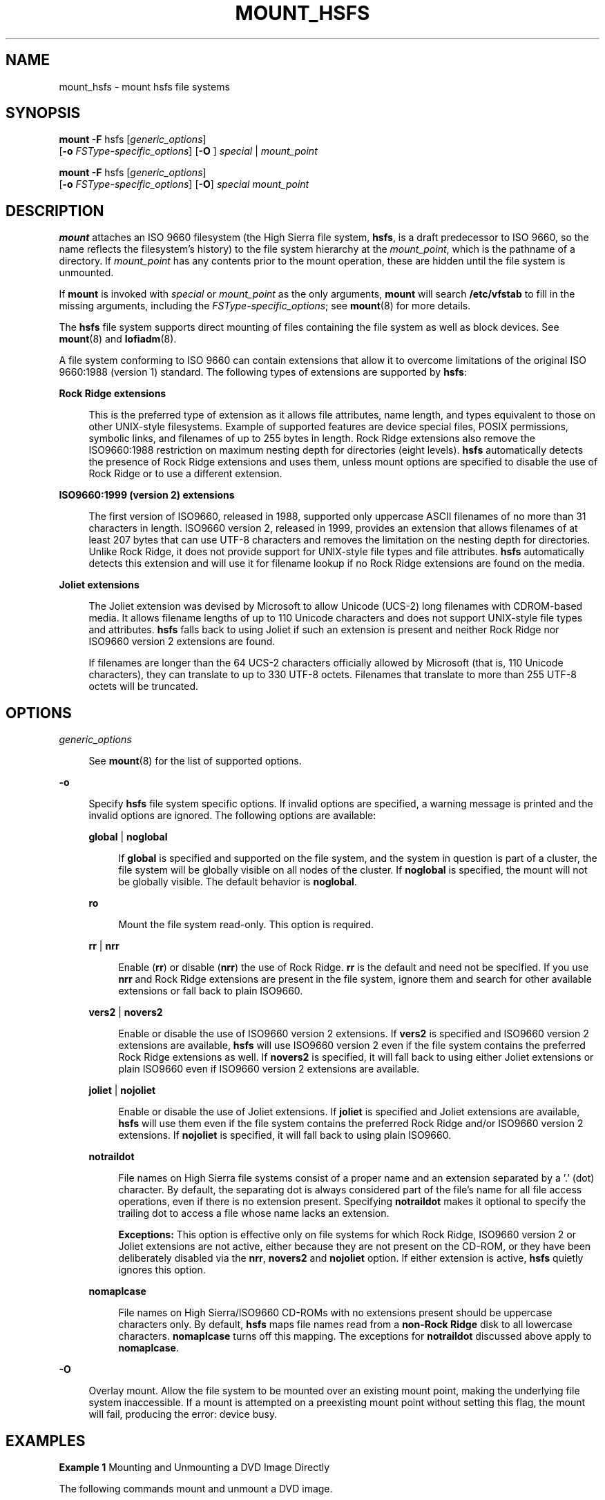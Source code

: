 '\" te
.\"  Copyright 1989 AT&T Copyright (c) 2008, Sun Microsystems, Inc.  All Rights Reserved
.\" The contents of this file are subject to the terms of the Common Development and Distribution License (the "License").  You may not use this file except in compliance with the License.
.\" You can obtain a copy of the license at usr/src/OPENSOLARIS.LICENSE or http://www.opensolaris.org/os/licensing.  See the License for the specific language governing permissions and limitations under the License.
.\" When distributing Covered Code, include this CDDL HEADER in each file and include the License file at usr/src/OPENSOLARIS.LICENSE.  If applicable, add the following below this CDDL HEADER, with the fields enclosed by brackets "[]" replaced with your own identifying information: Portions Copyright [yyyy] [name of copyright owner]
.TH MOUNT_HSFS 8 "May 29, 2008"
.SH NAME
mount_hsfs \- mount hsfs file systems
.SH SYNOPSIS
.LP
.nf
\fBmount\fR \fB-F\fR hsfs [\fIgeneric_options\fR]
     [\fB-o\fR \fIFSType-specific_options\fR] [\fB-O\fR ] \fIspecial\fR | \fImount_point\fR
.fi

.LP
.nf
\fBmount\fR \fB-F\fR hsfs [\fIgeneric_options\fR]
     [\fB-o\fR \fIFSType-specific_options\fR] [\fB-O\fR] \fIspecial\fR \fImount_point\fR
.fi

.SH DESCRIPTION
.sp
.LP
\fBmount\fR attaches an ISO 9660 filesystem (the High Sierra  file system,
\fBhsfs\fR,  is  a  draft predecessor to ISO 9660, so the name reflects the
filesystem's history) to  the  file  system hierarchy at the \fImount_point\fR,
which is the pathname of a directory. If \fImount_point\fR has any contents
prior to the mount operation, these are hidden until the file system is
unmounted.
.sp
.LP
If  \fBmount\fR is invoked with  \fIspecial\fR or  \fImount_point\fR as the
only arguments,  \fBmount\fR will search  \fB/etc/vfstab\fR to fill in the
missing arguments, including the  \fIFSType-specific_options\fR; see
\fBmount\fR(8) for more details.
.sp
.LP
The \fBhsfs\fR file system supports direct mounting of files containing the
file system as well as block devices. See \fBmount\fR(8) and
\fBlofiadm\fR(8).
.sp
.LP
A file system conforming to ISO 9660 can contain extensions that allow it to
overcome limitations of the original ISO 9660:1988 (version 1) standard. The
following types of extensions are supported by \fBhsfs\fR:
.sp
.ne 2
.na
\fBRock Ridge extensions\fR
.ad
.sp .6
.RS 4n
This is the preferred type of extension as it allows file attributes, name
length, and types equivalent to those on other UNIX-style filesystems. Example
of supported features are device special files, POSIX permissions, symbolic
links, and filenames of up to 255 bytes in length. Rock Ridge  extensions also
remove the ISO9660:1988 restriction on  maximum nesting depth for directories
(eight levels). \fBhsfs\fR  automatically detects the presence of Rock Ridge
extensions and uses them, unless mount options are specified to disable the use
of Rock Ridge or to use a different extension.
.RE

.sp
.ne 2
.na
\fBISO9660:1999 (version 2) extensions\fR
.ad
.sp .6
.RS 4n
The first version of ISO9660, released in 1988, supported  only uppercase ASCII
filenames of no more than 31 characters in length. ISO9660 version 2, released
in 1999,  provides an extension that allows filenames of at least 207 bytes
that can use UTF-8 characters and removes the limitation on the nesting depth
for directories. Unlike Rock Ridge, it does not provide support  for UNIX-style
file types and file attributes. \fBhsfs\fR automatically detects this extension
and will use it for filename lookup if no Rock Ridge extensions are found on
the media.
.RE

.sp
.ne 2
.na
\fBJoliet extensions\fR
.ad
.sp .6
.RS 4n
The Joliet extension was devised by Microsoft to allow Unicode (UCS-2) long
filenames with CDROM-based media. It allows filename lengths of up to 110
Unicode characters and does not support UNIX-style file types and attributes.
\fBhsfs\fR falls back to using Joliet if such an extension is present and
neither Rock Ridge nor ISO9660 version 2 extensions are found.
.sp
If filenames are longer than the 64 UCS-2 characters officially allowed by
Microsoft (that is, 110 Unicode  characters), they can translate to up to 330
UTF-8 octets. Filenames that translate to more than 255 UTF-8 octets will be
truncated.
.RE

.SH OPTIONS
.sp
.ne 2
.na
\fB\fIgeneric_options\fR\fR
.ad
.sp .6
.RS 4n
See \fBmount\fR(8) for the list of supported options.
.RE

.sp
.ne 2
.na
\fB\fB-o\fR\fR
.ad
.sp .6
.RS 4n
Specify  \fBhsfs\fR file system specific options.  If invalid options are
specified, a warning message is printed and the invalid options are ignored.
The following options are available:
.sp
.ne 2
.na
\fB\fBglobal\fR |  \fBnoglobal\fR\fR
.ad
.sp .6
.RS 4n
If \fBglobal\fR is specified and supported on the file system, and the system
in question is part of a cluster, the file system will be globally visible on
all nodes of the cluster. If \fBnoglobal\fR is specified, the mount will not be
globally visible. The default behavior is \fBnoglobal\fR.
.RE

.sp
.ne 2
.na
\fB\fBro\fR\fR
.ad
.sp .6
.RS 4n
Mount the file system read-only.  This option is required.
.RE

.sp
.ne 2
.na
\fB\fBrr\fR | \fBnrr\fR\fR
.ad
.sp .6
.RS 4n
Enable (\fBrr\fR) or disable (\fBnrr\fR) the use of Rock Ridge. \fBrr\fR is the
default and need not be specified. If you use \fBnrr\fR and Rock Ridge
extensions are present in the file system, ignore them and search for other
available extensions or fall back to plain ISO9660.
.RE

.sp
.ne 2
.na
\fB\fBvers2\fR | \fBnovers2\fR\fR
.ad
.sp .6
.RS 4n
Enable or disable the use of ISO9660 version 2  extensions. If \fBvers2\fR is
specified and ISO9660 version 2 extensions are available, \fBhsfs\fR will use
ISO9660  version 2 even if the file system contains the preferred Rock Ridge
extensions as well. If \fBnovers2\fR is specified, it will fall back to using
either Joliet extensions or plain ISO9660 even if ISO9660 version 2 extensions
are available.
.RE

.sp
.ne 2
.na
\fB\fBjoliet\fR | \fBnojoliet\fR\fR
.ad
.sp .6
.RS 4n
Enable or disable the use of Joliet extensions. If \fBjoliet\fR is specified
and Joliet extensions are available, \fBhsfs\fR  will use them even if the file
system contains the preferred Rock Ridge and/or ISO9660 version 2 extensions.
If \fBnojoliet\fR is specified, it will fall back to using plain ISO9660.
.RE

.sp
.ne 2
.na
\fB\fBnotraildot\fR\fR
.ad
.sp .6
.RS 4n
File names on High Sierra file systems consist of a proper name and an
extension separated by a '.' (dot) character.  By default, the separating dot
is always considered part of the file's name for all file access operations,
even if there is no extension present. Specifying  \fBnotraildot\fR makes it
optional to specify the trailing dot to access a file whose name lacks an
extension.
.sp
\fBExceptions:\fR This option is effective only on file systems for which Rock
Ridge, ISO9660 version 2 or Joliet extensions are not active, either because
they are not present on the CD-ROM, or they have been deliberately disabled via
the \fBnrr\fR, \fBnovers2\fR and \fBnojoliet\fR option. If either extension is
active, \fBhsfs\fR quietly ignores this option.
.RE

.sp
.ne 2
.na
\fB\fBnomaplcase\fR\fR
.ad
.sp .6
.RS 4n
File names on High Sierra/ISO9660 CD-ROMs with no extensions present should be
uppercase characters only. By default,  \fBhsfs\fR maps file names read from a
\fBnon-Rock Ridge\fR disk to all lowercase characters. \fBnomaplcase\fR turns
off this mapping. The exceptions for  \fBnotraildot\fR discussed above apply to
\fBnomaplcase\fR.
.RE

.RE

.sp
.ne 2
.na
\fB\fB-O\fR\fR
.ad
.sp .6
.RS 4n
Overlay mount.  Allow the file system to be mounted over an existing mount
point, making the underlying file system inaccessible.  If a mount is attempted
on a preexisting mount point without setting this flag, the mount will fail,
producing the error: \f(CWdevice busy\fR.
.RE

.SH EXAMPLES
.LP
\fBExample 1 \fRMounting and Unmounting a DVD Image Directly
.sp
.LP
The following commands mount and unmount a DVD image.

.sp
.in +2
.nf
# \fBmount -F hsfs /images/solaris.iso /mnt/solaris-image\fR
# \fBumount /mnt/solaris-image\fR
.fi
.in -2
.sp

.SH FILES
.sp
.ne 2
.na
\fB\fB/etc/mnttab\fR\fR
.ad
.sp .6
.RS 4n
table of mounted file systems
.RE

.sp
.ne 2
.na
\fB\fB/etc/vfstab\fR\fR
.ad
.sp .6
.RS 4n
list of default parameters for each file system
.RE

.SH SEE ALSO
.sp
.LP
\fBmount\fR(2),
\fBmnttab\fR(5),
\fBvfstab\fR(5),
\fBattributes\fR(7),
\fBlofiadm\fR(8),
\fBmount\fR(8),
\fBmountall\fR(8)
.SH NOTES
.sp
.LP
If the directory on which a file system is to be mounted is a symbolic link,
the file system is mounted on the directory to which the symbolic link refers,
rather than on top of the symbolic link itself.
